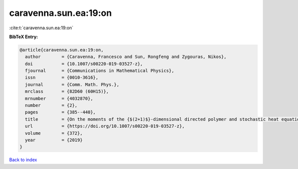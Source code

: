 caravenna.sun.ea:19:on
======================

:cite:t:`caravenna.sun.ea:19:on`

**BibTeX Entry:**

.. code-block:: bibtex

   @article{caravenna.sun.ea:19:on,
     author        = {Caravenna, Francesco and Sun, Rongfeng and Zygouras, Nikos},
     doi           = {10.1007/s00220-019-03527-z},
     fjournal      = {Communications in Mathematical Physics},
     issn          = {0010-3616},
     journal       = {Comm. Math. Phys.},
     mrclass       = {82D60 (60H15)},
     mrnumber      = {4032870},
     number        = {2},
     pages         = {385--440},
     title         = {On the moments of the {$(2+1)$}-dimensional directed polymer and stochastic heat equation in the critical window},
     url           = {https://doi.org/10.1007/s00220-019-03527-z},
     volume        = {372},
     year          = {2019}
   }

`Back to index <../By-Cite-Keys.html>`_
